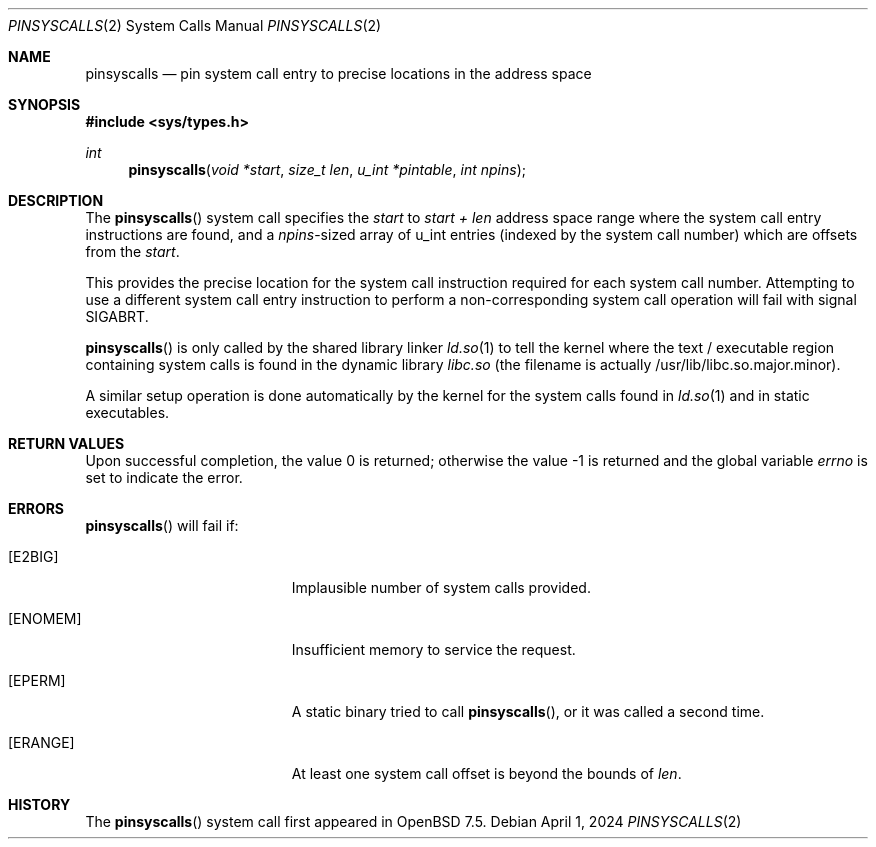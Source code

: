 .\" $OpenBSD: pinsyscalls.2,v 1.5 2024/04/01 19:29:16 benno Exp $
.\"
.\" Copyright (c) 2023 Theo de Raadt <deraadt@openbsd.org>
.\"
.\" Permission to use, copy, modify, and distribute this software for any
.\" purpose with or without fee is hereby granted, provided that the above
.\" copyright notice and this permission notice appear in all copies.
.\"
.\" THE SOFTWARE IS PROVIDED "AS IS" AND THE AUTHOR DISCLAIMS ALL WARRANTIES
.\" WITH REGARD TO THIS SOFTWARE INCLUDING ALL IMPLIED WARRANTIES OF
.\" MERCHANTABILITY AND FITNESS. IN NO EVENT SHALL THE AUTHOR BE LIABLE FOR
.\" ANY SPECIAL, DIRECT, INDIRECT, OR CONSEQUENTIAL DAMAGES OR ANY DAMAGES
.\" WHATSOEVER RESULTING FROM LOSS OF USE, DATA OR PROFITS, WHETHER IN AN
.\" ACTION OF CONTRACT, NEGLIGENCE OR OTHER TORTIOUS ACTION, ARISING OUT OF
.\" OR IN CONNECTION WITH THE USE OR PERFORMANCE OF THIS SOFTWARE.
.\"
.Dd $Mdocdate: April 1 2024 $
.Dt PINSYSCALLS 2
.Os
.Sh NAME
.Nm pinsyscalls
.Nd pin system call entry to precise locations in the address space
.Sh SYNOPSIS
.In sys/types.h
.Ft int
.Fn pinsyscalls "void *start" "size_t len" "u_int *pintable" "int npins"
.Sh DESCRIPTION
The
.Fn pinsyscalls
system call specifies the
.Va start
to
.Va start + len
address space range where the system call entry instructions are found,
and a
.Va npins Ns
-sized array of u_int entries (indexed by the system call number)
which are offsets from the
.Va start .
.Pp
This provides the precise location for the system call instruction
required for each system call number.
Attempting to use a different system call entry instruction to perform
a non-corresponding system call operation will fail with signal
.Dv SIGABRT .
.Pp
.Fn pinsyscalls
is only called by the shared library linker
.Xr ld.so 1
to tell the kernel where the text / executable region containing
system calls is found in the dynamic library
.Pa libc.so
(the filename is actually /usr/lib/libc.so.major.minor).
.Pp
A similar setup operation is done automatically by the kernel for
the system calls found in
.Xr ld.so 1
and in static executables.
.Sh RETURN VALUES
.Rv -std
.Sh ERRORS
.Fn pinsyscalls
will fail if:
.Bl -tag -width Er
.It Bq Er E2BIG
Implausible number of system calls provided.
.It Bq Er ENOMEM
Insufficient memory to service the request.
.It Bq Er EPERM
A static binary tried to call
.Fn pinsyscalls , or it was called a second time.
.It Bq Er ERANGE
At least one system call offset is beyond the bounds of
.Ar len .
.El
.Sh HISTORY
The
.Fn pinsyscalls
system call first appeared in
.Ox 7.5 .

